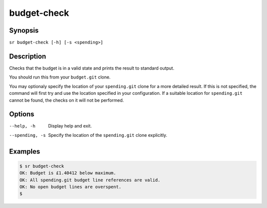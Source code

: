 budget-check
============

Synopsis
--------

``sr budget-check [-h] [-s <spending>]``

Description
-----------

Checks that the budget is in a valid state and prints the result to standard
output.

You should run this from your ``budget.git`` clone.

You may optionaly specify the location of your ``spending.git`` clone for a
more detailed result. If this is not specified, the command will first try and
use the location specified in your configuration. If a suitable location for
``spending.git`` cannot be found, the checks on it will not be performed.

Options
-------

--help, -h
    Display help and exit.

--spending, -s
    Specify the location of the ``spending.git`` clone explicitly.

Examples
--------

.. code::

    $ sr budget-check
    OK: Budget is £1.40412 below maximum.
    OK: All spending.git budget line references are valid.
    OK: No open budget lines are overspent.
    $
